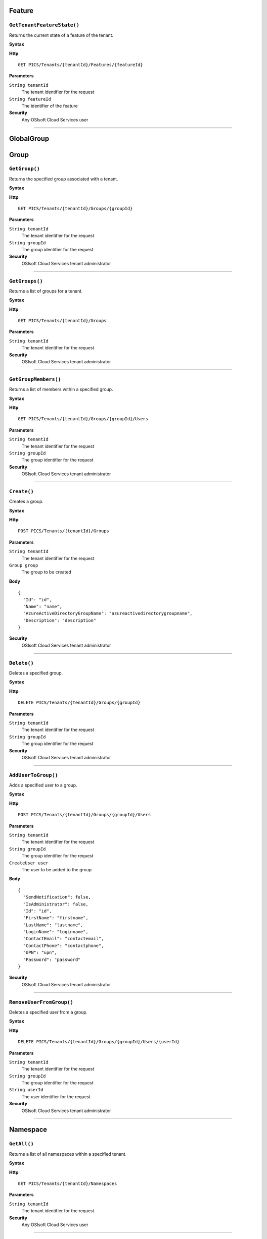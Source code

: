 Feature
==========

``GetTenantFeatureState()``
----------------------

Returns the current state of a feature of the tenant.

**Syntax**

.. highlight:: none

**Http**

::

  GET PICS/Tenants/{tenantId}/Features/{featureId}


**Parameters**

``String tenantId``
  The tenant identifier for the request
``String featureId``
  The identifier of the feature
  
**Security**
  Any OSIsoft Cloud Services user

*******************

GlobalGroup
==========

Group
==========

``GetGroup()``
----------------------

Returns the specified group associated with a tenant.

**Syntax**

.. highlight:: none

**Http**

::

  GET PICS/Tenants/{tenantId}/Groups/{groupId}

**Parameters**

``String tenantId``
  The tenant identifier for the request
``String groupId``
  The group identifier for the request


**Security**
  OSIsoft Cloud Services tenant administrator


*********************


``GetGroups()``
----------------------

Returns a list of groups for a tenant.

**Syntax**

.. highlight:: none

**Http**

::

  GET PICS/Tenants/{tenantId}/Groups

**Parameters**

``String tenantId``
  The tenant identifier for the request


**Security**
  OSIsoft Cloud Services tenant administrator

**********************


``GetGroupMembers()``
----------------------

Returns a list of members within a specified group.

**Syntax**

.. highlight:: none

**Http**

::

  GET PICS/Tenants/{tenantId}/Groups/{groupId}/Users

**Parameters**

``String tenantId``
  The tenant identifier for the request
``String groupId``
  The group identifier for the request

**Security**
  OSIsoft Cloud Services tenant administrator

**********************


``Create()``
----------------------

Creates a group.

**Syntax**

.. highlight:: none

**Http**

::

  POST PICS/Tenants/{tenantId}/Groups

**Parameters**

``String tenantId``
  The tenant identifier for the request
``Group group``
  The group to be created

**Body**

::

  {
    "Id": "id",
    "Name": "name",
    "AzureActiveDirectoryGroupName": "azureactivedirectorygroupname",
    "Description": "description" 
  }


**Security**
  OSIsoft Cloud Services tenant administrator

**********************


``Delete()``
----------------------

Deletes a specified group.

**Syntax**

.. highlight:: none

**Http**

::

  DELETE PICS/Tenants/{tenantId}/Groups/{groupId}

**Parameters**

``String tenantId``
  The tenant identifier for the request
``String groupId``
  The group identifier for the request

**Security**
  OSIsoft Cloud Services tenant administrator


**********************


``AddUserToGroup()``
----------------------

Adds a specified user to a group.

**Syntax**

.. highlight:: none

**Http**

::

  POST PICS/Tenants/{tenantId}/Groups/{groupId}/Users

**Parameters**

``String tenantId``
  The tenant identifier for the request
``String groupId``
  The group identifier for the request
``CreateUser user``
  The user to be added to the group
  
  
**Body**

::

  {
    "SendNotification": false,
    "IsAdministrator": false,
    "Id": "id",
    "FirstName": "firstname",
    "LastName": "lastname",
    "LoginName": "loginname",
    "ContactEmail": "contactemail",
    "ContactPhone": "contactphone",
    "UPN": "upn",
    "Password": "password"
  }


**Security**
  OSIsoft Cloud Services tenant administrator

**********************


``RemoveUserFromGroup()``
----------------------

Deletes a specified user from a group.

**Syntax**

.. highlight:: none

**Http**

::

  DELETE PICS/Tenants/{tenantId}/Groups/{groupId}/Users/{userId}

**Parameters**

``String tenantId``
  The tenant identifier for the request
``String groupId``
  The group identifier for the request
``String userId``
  The user identifier for the request

**Security**
  OSIsoft Cloud Services tenant administrator

**********************


Namespace
==========

``GetAll()``
----------------------

Returns a list of all namespaces within a specified tenant. 

**Syntax**

.. highlight:: none

**Http**

::

  GET PICS/Tenants/{tenantId}/Namespaces

**Parameters**

``String tenantId``
  The tenant identifier for the request


**Security**
  Any OSIsoft Cloud Services user


**********************


``GetNamespaceById()``
----------------------

Returns a namespace associated with a specified Id.

**Syntax**

.. highlight:: none


**Http**

::

  GET PICS/Tenants/{tenantId}/Namespaces/{Id}

**Parameters**

``String id``
  The identifier for the request
``String tenantId``
  The tenant identifier for the request

**Security**
  Any OSIsoft Cloud Services user


**********************



``Create()``
----------------------

Creates a namespace.

**Syntax**

.. highlight:: none

**Http**

::

  POST PICS/Tenants/{tenantId}/Namespaces/


**Parameters**

``Namespace namespaceObj``
  The namespace to be created
  
**Body**


::

  {
    "Id": "id",
    "TenantId": "tenantid",
    "Description": "description",
    "TierId": "tierid"
  }

**Security**
  OSIsoft Cloud Services tenant administrator

**********************


``Delete()``
----------------------

Deletes a namespace. 

**Syntax**

.. highlight:: none

**Http**

::

  DELETE PICS/Tenants/{tenantId}/Namespaces/{Id}

**Parameters**

``String id``
  The identifier for the request
``String tenantId``
  The tenant identifier for the request


**Security**
  OSIsoft Cloud Services tenant administrator

**********************

``UpdateNamespace()``
----------------------

Updates namespace information - description and tier Id.

**Syntax**

.. highlight:: none

**Http**

::

  PUT PICS/Tenants/{tenantId}/Namespaces/{Id}

**Parameters**

``String id``
  The identifier for the request
``String tenantId``
  The tenant identifier for the request
``Namespace namespaceObj``
  The namespace to be updated
  
  
**Body**

::

  {
    "Id": "id",
    "TenantId": "tenantid",
    "Description": "description",
    "TierId": "tierid"
  }


**Security**
  OSIsoft Cloud Services tenant administrator


**********************

ServiceBlog
==========

``GetByPage()``
----------------------

Returns a list of matching pages.


**Syntax**

.. highlight:: none

**Http**

::

  GET PICS/ServiceBlog/Entries

**Parameters**

``Int32 skip``
  The number of matches to skip over before returning the matching page.
``Int32 take``
  The number of blogs to take after skip

**Security**
  Any OSIsoft Cloud Services user


**********************


ServiceBlogTemplate
==========

Service
==========

Tenant
==========

``GetTenant()``
----------------------

Returns a tenant associated with a specified tenantId


**Syntax**

.. highlight:: none

**Http**

::

  GET PICS/Tenants/{tenantId}

**Parameters**

``String tenantId``
  The tenant identifier for the request

**Security**
  Any OSIsoft Cloud Services user


**********************


TenantFeatureState
==========

TenantServiceState
==========

Applications
==========

``CreateClientApiKeySet()``
----------------------

Creates and returns a key that clients use to access Qi.

**Syntax**

.. highlight:: none

**Http**

::

POST PICS/Tenants/{tenantId}/ClientApiKeySets

**Parameters**

``ClientApiKeySet keySet``
  The keyset identifier for the request
  
**Body**

::

  {
    "AppUri": "appuri",
    "CreateFirstKey": false,
    "DisplayName": "displayname",
    "Facility": "facility",
    "RequiredResource": null,
    "TenantId": "tenantid"
  }


**Security**
  OSIsoft Cloud Services tenant administrator


**********************


``GetOrCreateClientApiKeySet()``
----------------------

**Syntax**

.. highlight:: none

**Http**

::

  POST PICS/Tenants/{tenantId}/GetOrCreateClientApiKeySets

**Parameters**

``ClientApiKeySet keySet``
  The tenant identifier for the request
  
**Body**

::

  {
    "AppUri": "appuri",
    "CreateFirstKey": false,
    "DisplayName": "displayname",
    "Facility": "facility",
    "RequiredResource": null,
    "TenantId": "tenantid"
  }


**Security**
  OSIsoft Cloud Services tenant administrator

**********************


``DeleteClientApiKeySet()``
----------------------

Deletes a specified client key.

**Syntax**

.. highlight:: none

**Http**

::

  DELETE PICS/Tenants/{tenantId}/ClientApiKeySets/{applicationId}

**Parameters**

``String tenantId``
  The tenant identifier for the request
``String applicationId``
  The application identifier for the request

**Security**
  OSIsoft Cloud Services tenant administrator


**********************


NamespaceTier
==========

``GetNamespaceTier()``
----------------------

Returns a Namespace tier associated with a specified id

**Syntax**

.. highlight:: none

**Http**

::

  GET PICS/NamespaceTiers/{id}

**Parameters**

``String id``
  The tier identifier for the request

**Security**
   Any OSIsoft Cloud Services user


**********************

``GetAllNamespaceTiers()``
----------------------

Returns a list of all available namespace tiers.

**Syntax**

.. highlight:: none

**Http**

::

  GET PICS/NamespaceTiers

**Parameters**

**Security**
   Any OSIsoft Cloud Services user


**********************

Utilities
==========

``Ping()``
----------------------

Determines whether a specified tenant is active.

**Syntax**

.. highlight:: none

**Http**

::

  GET PICS/Utilities/ping

**Parameters**


**Security**
  Any OSIsoft Cloud Services user

**********************


User
==========

``Get()``
----------------------

Returns a user based on tenant Id and user Id.

**Syntax**

.. highlight:: none

**Http**

::

  GET PICS/Tenants/{tenantId}/Users/{userId}

**Parameters**

``String tenantId``
  The tenant identifier for the request
``String userId``
  The user identifier for the request

**Security**
  OSIsoft Cloud Services tenant administrator

**********************


``Get()``
----------------------

Returns a list of all users for a tenant.

**Syntax**

.. highlight:: none

**Http**

::

  GET PICS/Tenants/{tenantId}/Users

**Parameters**

``String tenantId``
  The tenant identifier for the request

**Security**
  OSIsoft Cloud Services tenant administrator


**********************


``GetUserGroups()``
----------------------

Returns a list of user groups a user in a tenant belongs to.

**Syntax**

.. highlight:: none

**Http**

::

  GET PICS/Tenants/{tenantId}/Users/{userId}/Groups

**Parameters**

``String tenantId``
  The tenant identifier for the request
``String userId``
  The user identifier for the request


**Security**
  OSIsoft Cloud Services tenant administrator. The OSIsoft Cloud Services user which is the object of this call


**********************


``IsUserInGroup()``
----------------------

Determines whether a specified user is a member of a specified group.

**Syntax**

.. highlight:: none

**Http**

::

  HEAD PICS/Tenants/{tenantId}/Users/{userId}/Groups/{groupId}

**Parameters**

``String tenantId``
  The tenant identifier for the request
``String userId``
  The user identifier for the request
``String groupId``
  The group identifier for the request

**Security**
  OSIsoft Cloud Services tenant administrator. The OSIsoft Cloud Services user which is the object of this call

**********************


``CreateUser()``
----------------------

Creates a user within a specified group.

**Syntax**

.. highlight:: none

**Http**

::

  POST PICS/Tenants/{tenantId}/Users/

**Parameters**

``String tenantId``
  The tenant identifier for the request
``CreateUser user``
  The user to be created
  
**Body**

::

  {
    "SendNotification": false,
    "IsAdministrator": false,
    "Id": "id",
    "FirstName": "firstname",
    "LastName": "lastname",
    "LoginName": "loginname",
    "ContactEmail": "contactemail",
    "ContactPhone": "contactphone",
    "UPN": "upn",
    "Password": "password"
  }


**Security**
  OSIsoft Cloud Services tenant administrator

**********************

**Syntax**

.. highlight:: none

``Update()``
----------------------

Updates a specified user within a tenant.

**Http**

::

  PUT PICS/Tenants/{tenantId}/Users/{userId}

**Parameters**

``String tenantId``
  The tenant identifier for the request
``String userId``
  The user identifier for the request
``CreateUser user``
  The user to be updated
  
  
**Body**

::

  {
    "SendNotification": false,
    "IsAdministrator": false,
    "Id": "id",
    "FirstName": "firstname",
    "LastName": "lastname",
    "LoginName": "loginname",
    "ContactEmail": "contactemail",
    "ContactPhone": "contactphone",
    "UPN": "upn",
    "Password": "password"
  }


**Security**
  OSIsoft Cloud Services tenant administrator


**********************


``Delete()``
----------------------
Deletes a user from a tenant.


**Syntax**

.. highlight:: none

**Http**

::

  DELETE PICS/Tenants/{tenantId}/Users/{userId}

**Parameters**

``String tenantId``
  The tenant identifier for the request
``String userId``
  The user identifier for the request
  

**Security**
  OSIsoft Cloud Services tenant administrator

**********************


``ResetUserPassword()``
----------------------

Resets the password of the specified user Id.

**Syntax**

.. highlight:: none

**Http**

::

  POST PICS/Tenants/{tenantId}/Users/{userId}/passwordreset

**Parameters**

``String tenantId``
  The tenant identifier for the request
``String userId``
  The user identifier for the request


**Security**
  OSIsoft Cloud Services tenant administrator

**********************
